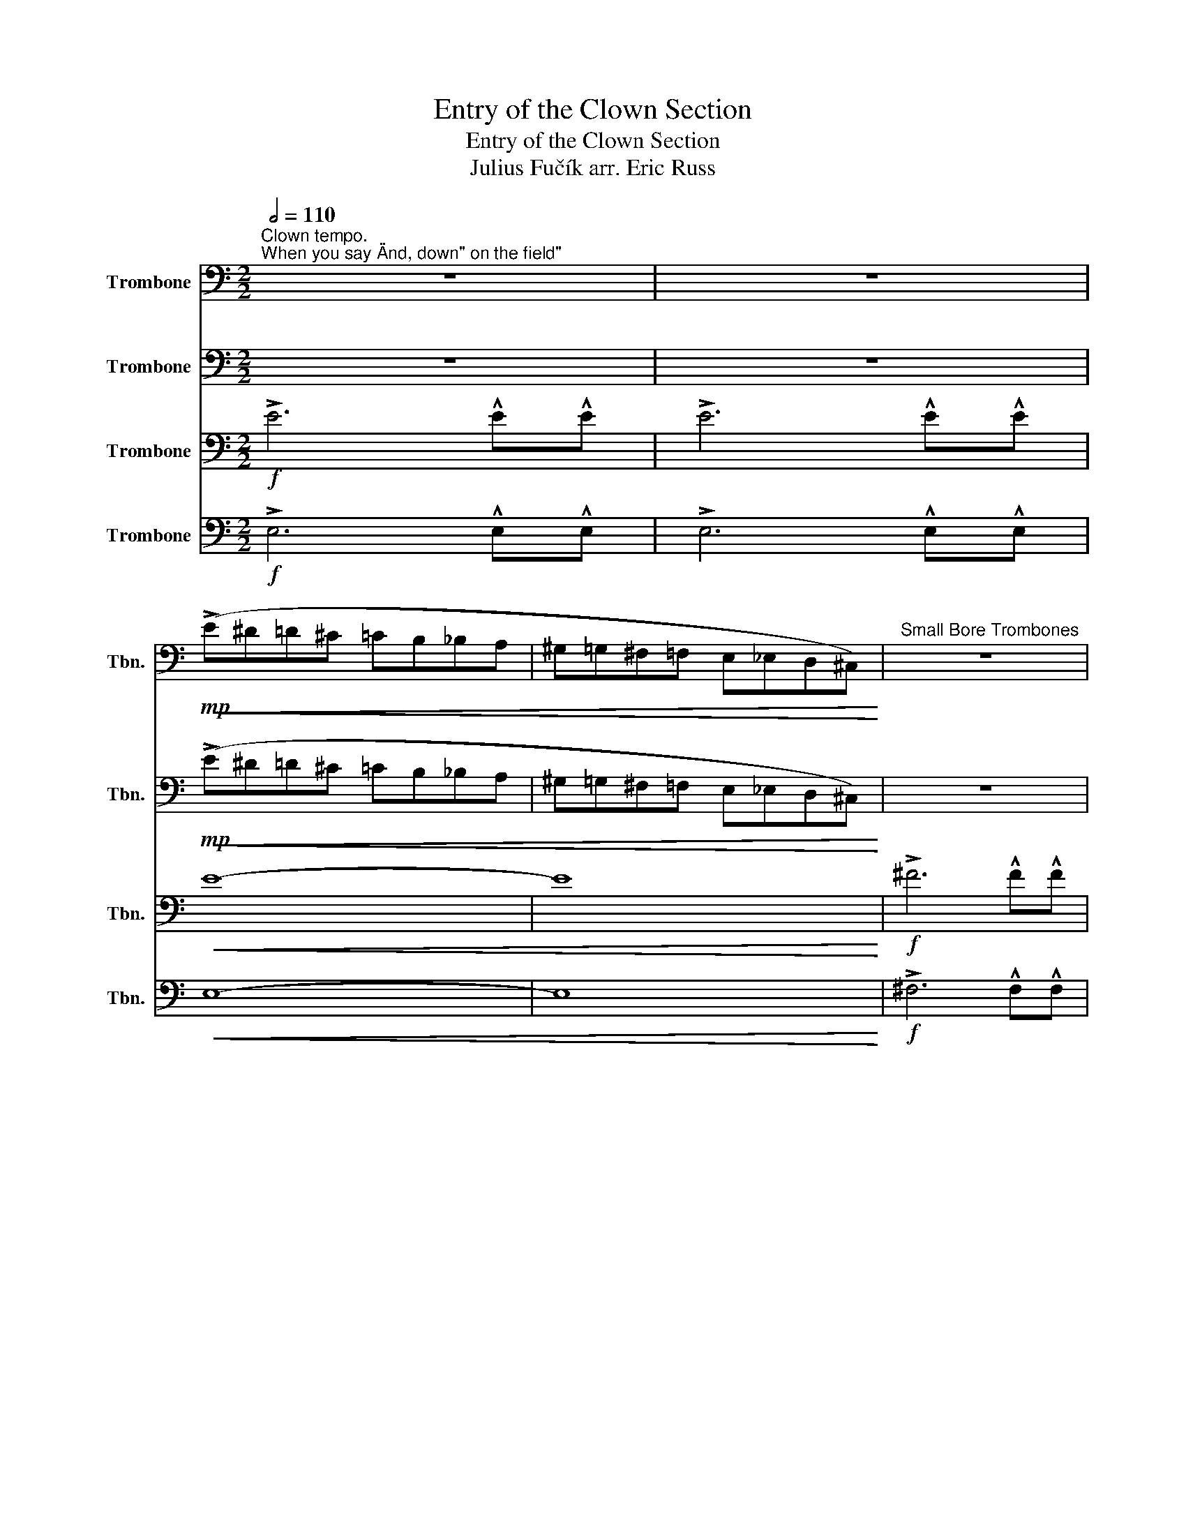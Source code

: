 X:1
T:Entry of the Clown Section
T:Entry of the Clown Section
T:Julius Fučík arr. Eric Russ 
%%score 1 2 3 4
L:1/8
Q:1/2=110
M:2/2
K:C
V:1 bass nm="Trombone" snm="Tbn."
V:2 bass nm="Trombone" snm="Tbn."
V:3 bass nm="Trombone" snm="Tbn."
V:4 bass nm="Trombone" snm="Tbn."
V:1
"^Clown tempo.""^When you say \"And, down\" on the field\"" z8 | z8 | %2
!mp!!<(!!<(! (!>!E^D=D^C =CB,_B,A, | ^G,=G,^F,=F, E,_E,D,^C,)!<)!!<)! |"^Small Bore Trombones" z8 | %5
 z8 |!mp!!<(! (^F=FE^D =D^C=CB, | ^A,=A,^G,=G, ^F,=F,E,^D,)!<)! |"^The Mellophone Section" z8 | %9
 z8 |!mf! (!>!G,,!<(!^G,,A,,^A,, B,,C,^C,D, | ^D,E,F,^F, G,^G,A,^A,)!<)! |: %12
!f!"^Front Ensemble tearing 1st Number" .C2 .B,2 ^A,B,A,=A, | .^G,2 .=G,2 (^F,2 .G,2) | %14
 .A,2 .^G,2 =G,^G,=G,^F, | .F,2 .E,2 (^D,2 .E,2) | .G,2 F,F, !>!^C,2 .D,2 | %17
 .G,2 F,F, !>!^C,2 .D,2 |"^Playing A natural in the Key of Eb" (B,,C,^C,D, ^D,E,F,^F, | %19
 G,^G,A,B, A,2) .=G,2 |"^Woodwinds rushing triplets" .C2 .B,2 ^A,B,A,=A, | %21
 .^G,2 .=G,2 (^F,2 .G,2) | .A,2 ._A,2 G,A,G,_G, | ._E,2 .B,2 (_B,2 .=B,2) | %24
 .B,2 B,B, !>!^D2 .^F,2 | E^FEE !>!B,2 .^F,2 | B,2 B,B, B,2 B,2 | (B,^A,=A,^G, =G,^F,=F,E,) :| %28
"^Play it again if someone moves during a hold 8." C,2 z2 z2 D,2 | C,2 z2 z4 |] %30
V:2
 z8 | z8 |!mp!!<(!!<(! (!>!E^D=D^C =CB,_B,A, | ^G,=G,^F,=F, E,_E,D,^C,)!<)!!<)! | z8 | z8 | %6
!mp!!<(! (^F=FE^D =D^C=CB, | ^A,=A,^G,=G, ^F,=F,E,^D,)!<)! |!ff! !>!G6 !^!G!^!G | !>!G6 !^!G!^!G | %10
 G4!mf!!<(! (B,,C,^C,D, | ^D,E,F,^F, G,^G,A,_B,)!<)! |:!f! .C2 .B,2 ^A,B,A,=A, | %13
 .^G,2 .=G,2 (^F,2 .G,2) | .A,2 .^G,2 =G,^G,=G,^F, | .F,2 .E,2 (^D,2 .E,2) | %16
 .G,2 F,F, !>!^C,2 .D,2 | .G,2 F,F, !>!^C,2 .D,2 | (B,,C,^C,D, ^D,E,F,^F, | G,^G,A,B, A,2) .=G,2 | %20
 .C2 .B,2 _B,=B,_B,A, | .^G,2 .=G,2 (^F,2 .G,2) | .A,2 ._A,2 G,A,G,_G, | .F,2 .E,2 (_E,2 .=E,2) | %24
 .^D,2 D,D, !>!^F,2 .B,,2 | G,A,G,^F, !>!E,2 .B,,2 | ^D,4 D,4 | (B,^A,=A,^G, =G,^F,=F,E,) :| %28
 C2 z2 z2 G,2 | C,2 z2 z4 |] %30
V:3
!f! !>!E6 !^!E!^!E | !>!E6 !^!E!^!E |!<(! E8- | E8!<)! |!f! !>!^F6 !^!F!^!F | !>!^F6 !^!F!^!F | %6
 !>!^F8- | F8 |!ff! !>!G,6 !^!G,!^!G, | !>!G,6 !^!G,!^!G, | G,8- | G,8 |:!f! .C,,2 z2 !^!G,,2 z2 | %13
 .C,,2 z2 !^!G,,2 z2 | .C,,2 z2 !^!G,,2 z2 | .C,,2 z2 !^!G,,2 z2 | .B,,2 z2 !>!G,,2 z2 | %17
 .B,,2 z2 !>!G,,2 z2 | !^!D,2 z2 !^!G,,2 z2 | !^!D,2 z2 !^!G,,2 z2 | .C,,2 z2 !^!G,,2 z2 | %21
 .C,,2 z2 !^!G,,2 z2 | .C,,2 z2 !^!G,,2 z2 | .C,,2 z2 !^!G,,2 z2 | !^!B,,,2 z2 !>!B,,,4 | %25
 !^!E,,2 z2 !>!E,,4 | !^!B,,,2 z2 !^!B,,,4 | B,B,B,B, B,B,B, z :| !^!C,,2 z2 z2 G,,2 | %29
 C,,2 z2 z4 |] %30
V:4
!f! !>!E,6 !^!E,!^!E, | !>!E,6 !^!E,!^!E, |!<(! E,8- | E,8!<)! |!f! !>!^F,6 !^!F,!^!F, | %5
 !>!^F,6 !^!F,!^!F, | !>!^F,8- | F,8 |!ff! !>!G,6 !^!G,!^!G, | !>!G,6 !^!G,!^!G, | G,8- | G,8 |: %12
!f! z2 !^![G,E]2 z2 !^![G,E]2 | z2 !^![G,E]2 z2 !^![G,E]2 | z2 !^![G,E]2 z2 !^![G,E]2 | %15
 z2 !^![G,E]2 z2 !^![G,E]2 | z2 !^![G,F]2 z2 !^![G,F]2 | z2 !^![G,F]2 z2 !^![G,F]2 | %18
 z2 !^![G,F]2 z2 !^![G,F]2 | z2 !^![G,F]2 z2 !^![G,F]2 | .E2 .E2 EEEE | .E2 .E2 (E2 .E2) | %22
 .E2 .E2 EEEE | .E2 .C2 (B,2 .C2) | .^F,2 F,F, !>!_E,4 | ^C,2 E,^D, !>!E,4 | %26
 z2 !^![B,,^F,]2 z2 !^![B,,F,]2 | (B,^A,=A,^G, =G,^F,=F,E,) :| C2 z2 z2 D,2 | C,2 z2 z4 |] %30

